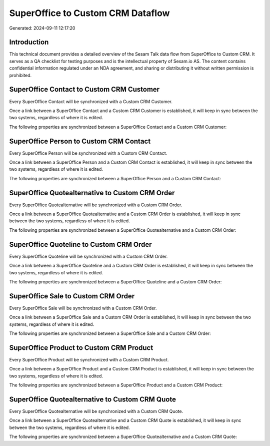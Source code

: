 ==================================
SuperOffice to Custom CRM Dataflow
==================================

Generated: 2024-09-11 12:17:20

Introduction
------------

This technical document provides a detailed overview of the Sesam Talk data flow from SuperOffice to Custom CRM. It serves as a QA checklist for testing purposes and is the intellectual property of Sesam.io AS. The content contains confidential information regulated under an NDA agreement, and sharing or distributing it without written permission is prohibited.

SuperOffice Contact to Custom CRM Customer
------------------------------------------
Every SuperOffice Contact will be synchronized with a Custom CRM Customer.

Once a link between a SuperOffice Contact and a Custom CRM Customer is established, it will keep in sync between the two systems, regardless of where it is edited.

The following properties are synchronized between a SuperOffice Contact and a Custom CRM Customer:

.. list-table::
   :header-rows: 1

   * - SuperOffice Contact Property
     - Custom CRM Customer Property
     - Custom CRM Data Type


SuperOffice Person to Custom CRM Contact
----------------------------------------
Every SuperOffice Person will be synchronized with a Custom CRM Contact.

Once a link between a SuperOffice Person and a Custom CRM Contact is established, it will keep in sync between the two systems, regardless of where it is edited.

The following properties are synchronized between a SuperOffice Person and a Custom CRM Contact:

.. list-table::
   :header-rows: 1

   * - SuperOffice Person Property
     - Custom CRM Contact Property
     - Custom CRM Data Type


SuperOffice Quotealternative to Custom CRM Order
------------------------------------------------
Every SuperOffice Quotealternative will be synchronized with a Custom CRM Order.

Once a link between a SuperOffice Quotealternative and a Custom CRM Order is established, it will keep in sync between the two systems, regardless of where it is edited.

The following properties are synchronized between a SuperOffice Quotealternative and a Custom CRM Order:

.. list-table::
   :header-rows: 1

   * - SuperOffice Quotealternative Property
     - Custom CRM Order Property
     - Custom CRM Data Type


SuperOffice Quoteline to Custom CRM Order
-----------------------------------------
Every SuperOffice Quoteline will be synchronized with a Custom CRM Order.

Once a link between a SuperOffice Quoteline and a Custom CRM Order is established, it will keep in sync between the two systems, regardless of where it is edited.

The following properties are synchronized between a SuperOffice Quoteline and a Custom CRM Order:

.. list-table::
   :header-rows: 1

   * - SuperOffice Quoteline Property
     - Custom CRM Order Property
     - Custom CRM Data Type


SuperOffice Sale to Custom CRM Order
------------------------------------
Every SuperOffice Sale will be synchronized with a Custom CRM Order.

Once a link between a SuperOffice Sale and a Custom CRM Order is established, it will keep in sync between the two systems, regardless of where it is edited.

The following properties are synchronized between a SuperOffice Sale and a Custom CRM Order:

.. list-table::
   :header-rows: 1

   * - SuperOffice Sale Property
     - Custom CRM Order Property
     - Custom CRM Data Type


SuperOffice Product to Custom CRM Product
-----------------------------------------
Every SuperOffice Product will be synchronized with a Custom CRM Product.

Once a link between a SuperOffice Product and a Custom CRM Product is established, it will keep in sync between the two systems, regardless of where it is edited.

The following properties are synchronized between a SuperOffice Product and a Custom CRM Product:

.. list-table::
   :header-rows: 1

   * - SuperOffice Product Property
     - Custom CRM Product Property
     - Custom CRM Data Type


SuperOffice Quotealternative to Custom CRM Quote
------------------------------------------------
Every SuperOffice Quotealternative will be synchronized with a Custom CRM Quote.

Once a link between a SuperOffice Quotealternative and a Custom CRM Quote is established, it will keep in sync between the two systems, regardless of where it is edited.

The following properties are synchronized between a SuperOffice Quotealternative and a Custom CRM Quote:

.. list-table::
   :header-rows: 1

   * - SuperOffice Quotealternative Property
     - Custom CRM Quote Property
     - Custom CRM Data Type

